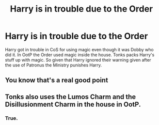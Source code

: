 #+TITLE: Harry is in trouble due to the Order

* Harry is in trouble due to the Order
:PROPERTIES:
:Author: HHrPie
:Score: 21
:DateUnix: 1586797758.0
:DateShort: 2020-Apr-13
:FlairText: Prompt
:END:
Harry got in trouble in CoS for using magic even though it was Dobby who did it. In OotP the Order used magic inside the house. Tonks packs Harry's stuff up with magic. So given that Harry ignored their warning given after the use of Patronus the Ministry punishes Harry.


** You know that's a real good point
:PROPERTIES:
:Author: miraculousmarauder
:Score: 3
:DateUnix: 1586843829.0
:DateShort: 2020-Apr-14
:END:


** Tonks also uses the Lumos Charm and the Disillusionment Charm in the house in OotP.
:PROPERTIES:
:Author: rohan62442
:Score: 3
:DateUnix: 1586846980.0
:DateShort: 2020-Apr-14
:END:

*** True.
:PROPERTIES:
:Author: HHrPie
:Score: 3
:DateUnix: 1586847066.0
:DateShort: 2020-Apr-14
:END:
